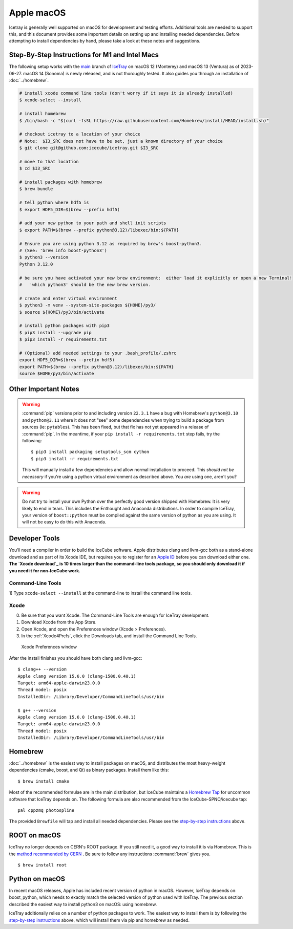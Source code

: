.. SPDX-FileCopyrightText: 2024 The IceTray Contributors
..
.. SPDX-License-Identifier: BSD-2-Clause

.. highlight:: console

Apple macOS
^^^^^^^^^^^

Icetray is generally well supported on macOS for development and testing efforts.
Additional tools are needed to support this, and this document provides some important details
on setting up and installing needed dependencies.  Before attempting to install dependencies
by hand, please take a look at these notes and suggestions.

Step-By-Step Instructions for M1 and Intel Macs
"""""""""""""""""""""""""""""""""""""""""""""""

The following setup works with the main_ branch of
IceTray_ on macOS 12 (Monterey) and macOS 13 (Ventura) as of 2023-09-27.
macOS 14 (Sonoma) is newly released, and is not thoroughly tested.
It also guides you through an installation of :doc:`../homebrew`.

.. _main: https://github.com/icecube/icetray/tree/main
.. _IceTray: https://github.com/icecube/icetray

.. code-block:: console

   # install xcode command line tools (don't worry if it says it is already installed)
   $ xcode-select --install

   # install homebrew
   $ /bin/bash -c "$(curl -fsSL https://raw.githubusercontent.com/Homebrew/install/HEAD/install.sh)"

   # checkout icetray to a location of your choice
   # Note:  $I3_SRC does not have to be set, just a known directory of your choice
   $ git clone git@github.com:icecube/icetray.git $I3_SRC

   # move to that location
   $ cd $I3_SRC

   # install packages with homebrew
   $ brew bundle

   # tell python where hdf5 is
   $ export HDF5_DIR=$(brew --prefix hdf5)

   # add your new python to your path and shell init scripts
   $ export PATH=$(brew --prefix python@3.12)/libexec/bin:${PATH}

   # Ensure you are using python 3.12 as required by brew's boost-python3.
   # (See: 'brew info boost-python3')
   $ python3 --version
   Python 3.12.0

   # be sure you have activated your new brew environment:  either load it explicitly or open a new Terminal!
   #   'which python3' should be the new brew version.

   # create and enter virtual environment
   $ python3 -m venv --system-site-packages ${HOME}/py3/
   $ source ${HOME}/py3/bin/activate

   # install python packages with pip3
   $ pip3 install --upgrade pip
   $ pip3 install -r requirements.txt

   # (Optional) add needed settings to your .bash_profile/.zshrc
   export HDF5_DIR=$(brew --prefix hdf5)
   export PATH=$(brew --prefix python@3.12)/libexec/bin:${PATH}
   source $HOME/py3/bin/activate

Other Important Notes
"""""""""""""""""""""

.. warning::

   :command:`pip` versions prior to and including version ``22.3.1``
   have a bug with Homebrew's ``python@3.10`` and ``python@3.11``
   where it does not "see" some dependencies when trying to build a
   package from sources (ie: ``pytables``). This has been fixed, but
   that fix has not yet appeared in a release of :command:`pip`. In
   the meantime, if your ``pip install -r requirements.txt`` step
   fails, try the following::

     $ pip3 install packaging setuptools_scm cython
     $ pip3 install -r requirements.txt

   This will manually install a few dependencies and allow normal
   installation to proceed. This *should not be necessary* if you're
   using a python virtual environment as described above. You *are*
   using one, aren't you?

.. warning::

   Do not try to install your own Python over the perfectly good version
   shipped with Homebrew. It is very likely to end in tears. This
   includes the Enthought and Anaconda distributions. In order to compile
   IceTray, your version of ``boost::python`` must be compiled against the same
   version of python as you are using. It will not be easy to do this with
   Anaconda.

Developer Tools
"""""""""""""""

You'll need a compiler in order to build the IceCube software. Apple distributes
clang and llvm-gcc both as a stand-alone download and as part of its Xcode IDE,
but requires you to register for an `Apple ID`_  before you can download either
one. **The `Xcode download`_ is 10 times larger than the command-line tools
package, so you should only download it if you need it for non-IceCube work.**

.. _`Apple ID`: https://support.apple.com/apple-id
.. _`Xcode download`: https://developer.apple.com/downloads

Command-Line Tools
..................

1) Type ``xcode-select --install`` at the command-line to install
the command line tools.

Xcode
.....

0) Be sure that you want Xcode. The Command-Line Tools are enough for IceTray development.

1) Download Xcode from the App Store.

2) Open Xcode, and open the Preferences window (Xcode > Preferences).

3) In the :ref:`Xcode4Prefs`, click the Downloads tab, and install the
   Command Line Tools.

.. _Xcode4Prefs:

.. figure:: ../figs/xcode4_prefs.png
	:width: 432px

	Xcode Preferences window

After the install finishes you should have both clang and llvm-gcc::

	$ clang++ --version
	Apple clang version 15.0.0 (clang-1500.0.40.1)
	Target: arm64-apple-darwin23.0.0
	Thread model: posix
	InstalledDir: /Library/Developer/CommandLineTools/usr/bin

	$ g++ --version
	Apple clang version 15.0.0 (clang-1500.0.40.1)
	Target: arm64-apple-darwin23.0.0
	Thread model: posix
	InstalledDir: /Library/Developer/CommandLineTools/usr/bin

.. _osx/homebrew:

Homebrew
""""""""

:doc:`../homebrew` is the easiest way to install packages on macOS, and
distributes the most heavy-weight dependencies (cmake, boost, and Qt) as binary
packages.  Install them like this::

  $ brew install cmake

Most of the recommended formulae are in the main distribution, but IceCube
maintains a `Homebrew Tap`_ for uncommon software that IceTray depends on.
The following formula are also recommended from the IceCube-SPNO/icecube tap::

  pal cppzmq photospline

.. _`Homebrew Tap`: https://docs.brew.sh/Taps

The provided ``Brewfile`` will tap and install all needed dependencies.
Please see the `step-by-step instructions
<#step-by-step-instructions-for-m1-and-intel-macs>`_ above.

ROOT on macOS
"""""""""""""

IceTray no longer depends on CERN's ROOT package. If you still need it, a
good way to install it is via Homebrew. This is the `method recommended
by CERN <https://root.cern/install/#macos-package-managers>`_ . Be sure to
follow any instructions :command:`brew` gives you.
::

   $ brew install root

.. _osxpythonsetup:

Python on macOS
"""""""""""""""

In recent macOS releases, Apple has included recent version of python in
macOS. However, IceTray depends on boost_python, which needs to exactly match the selected
version of python used with IceTray.  The previous section described the easiest
way to install python3 on macOS: using homebrew.

IceTray additionally relies on a number of python packages to work.
The easiest way to install them is by following the `step-by-step instructions
<#step-by-step-instructions-for-m1-and-intel-macs>`_ above, which will
install them via pip and homebrew as needed.
